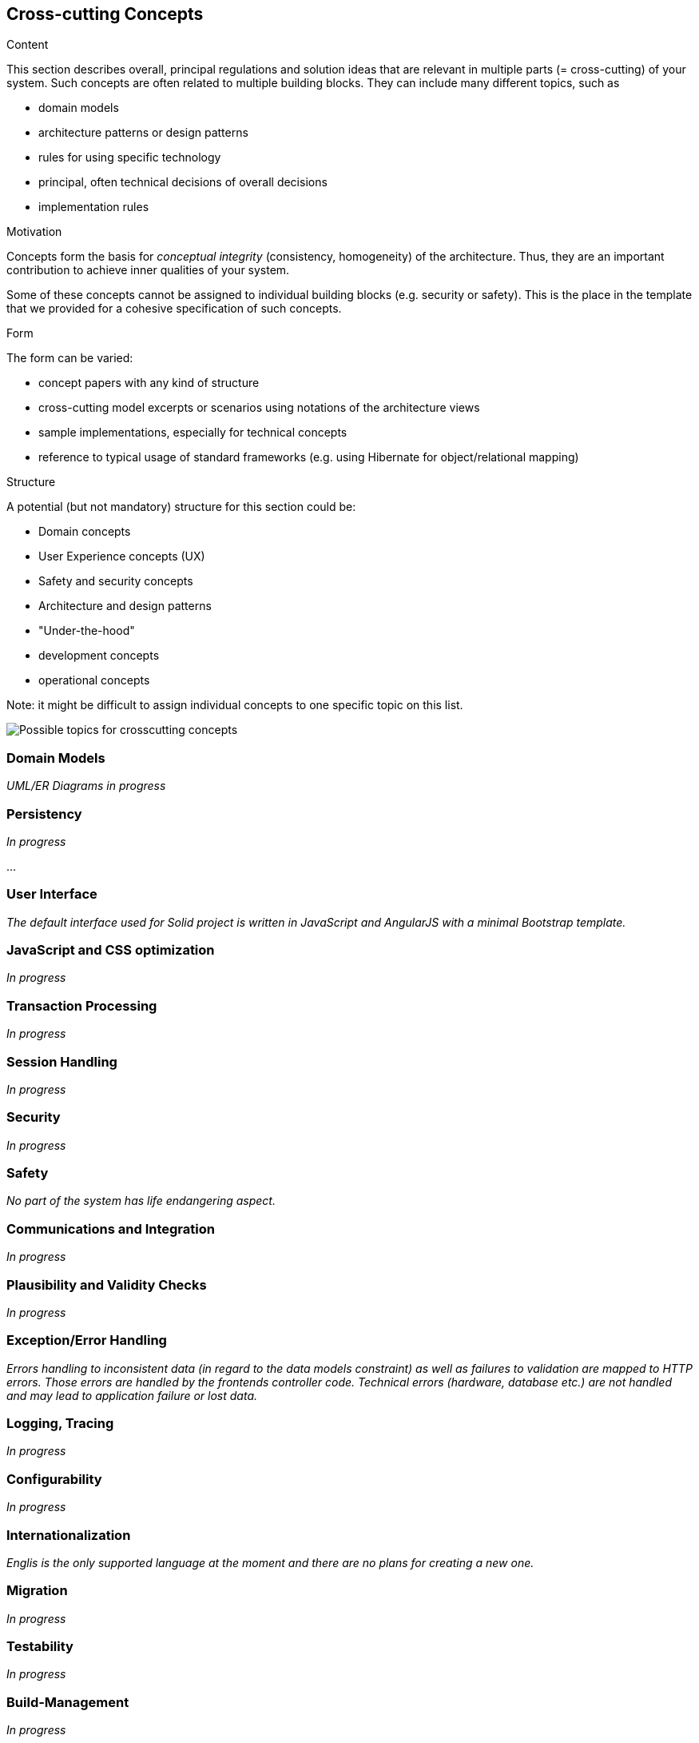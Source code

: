 [[section-concepts]]
== Cross-cutting Concepts


[role="arc42help"]
****
.Content
This section describes overall, principal regulations and solution ideas that are
relevant in multiple parts (= cross-cutting) of your system.
Such concepts are often related to multiple building blocks.
They can include many different topics, such as

* domain models
* architecture patterns or design patterns
* rules for using specific technology
* principal, often technical decisions of overall decisions
* implementation rules

.Motivation
Concepts form the basis for _conceptual integrity_ (consistency, homogeneity)
of the architecture. Thus, they are an important contribution to achieve inner qualities of your system.

Some of these concepts cannot be assigned to individual building blocks
(e.g. security or safety). This is the place in the template that we provided for a
cohesive specification of such concepts.

.Form
The form can be varied:

* concept papers with any kind of structure
* cross-cutting model excerpts or scenarios using notations of the architecture views
* sample implementations, especially for technical concepts
* reference to typical usage of standard frameworks (e.g. using Hibernate for object/relational mapping)

.Structure
A potential (but not mandatory) structure for this section could be:

* Domain concepts
* User Experience concepts (UX)
* Safety and security concepts
* Architecture and design patterns
* "Under-the-hood"
* development concepts
* operational concepts

Note: it might be difficult to assign individual concepts to one specific topic
on this list.

image::./images/08-Crosscutting-Concepts-Structure-EN.png["Possible topics for crosscutting concepts"]
****


=== Domain Models

_UML/ER Diagrams in progress_



=== Persistency

_In progress_

...

=== User Interface

_The default interface used for Solid project is written in JavaScript and AngularJS with a minimal Bootstrap template._

=== JavaScript and CSS optimization

_In progress_

=== Transaction Processing

_In progress_

=== Session Handling

_In progress_

=== Security

_In progress_

=== Safety

_No part of the system has life endangering aspect._

=== Communications and Integration

_In progress_

=== Plausibility and Validity Checks

_In progress_

=== Exception/Error Handling

_Errors handling to inconsistent data (in regard to the data models constraint) as well as failures to validation are mapped to HTTP errors. Those errors are handled by the frontends controller code. Technical errors (hardware, database etc.) are not handled and may lead to application failure or lost data._

=== Logging, Tracing

_In progress_

=== Configurability

_In progress_

=== Internationalization

_Englis is the only supported language at the moment and there are no plans for creating a new one._

=== Migration

_In progress_

=== Testability

_In progress_

=== Build-Management

_In progress_
